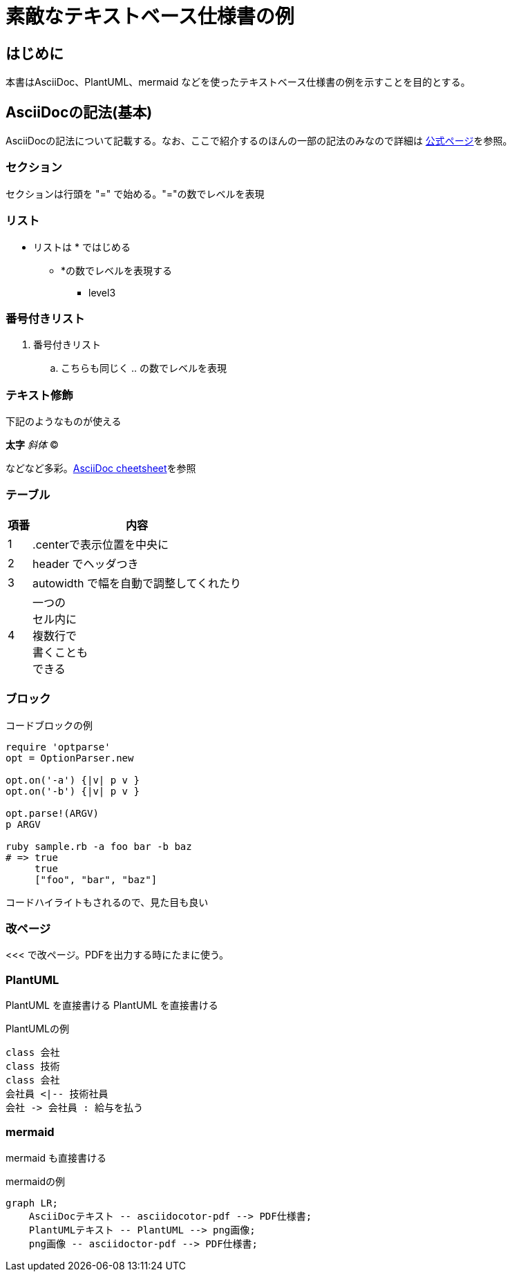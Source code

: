 = 素敵なテキストベース仕様書の例
:source-highlighter: coderay
 
== はじめに
 
本書はAsciiDoc、PlantUML、mermaid などを使ったテキストベース仕様書の例を示すことを目的とする。
 
 
== AsciiDocの記法(基本)
 
AsciiDocの記法について記載する。なお、ここで紹介するのほんの一部の記法のみなので詳細は link:http://www.methods.co.nz/asciidoc/[公式ページ]を参照。
 
=== セクション
 
セクションは行頭を "=" で始める。"="の数でレベルを表現
 
=== リスト
 
* リストは * ではじめる
** *の数でレベルを表現する
*** level3
 
=== 番号付きリスト
 
. 番号付きリスト
.. こちらも同じく .. の数でレベルを表現
 
=== テキスト修飾
 
下記のようなものが使える
 
*太字*
_斜体_
(C)
 
などなど多彩。link:http://powerman.name/doc/asciidoc#_level_1[AsciiDoc cheetsheet]を参照
 
 
=== テーブル
 
 
[.center,options="header,autowidth"]
|=======================
| 項番 | 内容
|  1 | .centerで表示位置を中央に
|  2 | header でヘッダつき
|  3 | autowidth で幅を自動で調整してくれたり
|  4 | 一つの +
セル内に +
複数行で +
書くことも +
できる
|=======================
 
 
=== ブロック
 
.コードブロックの例
[source,ruby]
----
require 'optparse'
opt = OptionParser.new
 
opt.on('-a') {|v| p v }
opt.on('-b') {|v| p v }
 
opt.parse!(ARGV)
p ARGV
 
ruby sample.rb -a foo bar -b baz
# => true
     true
     ["foo", "bar", "baz"]
----
 
コードハイライトもされるので、見た目も良い
 
 
<<<
=== 改ページ
<<< で改ページ。PDFを出力する時にたまに使う。
 
=== PlantUML
 
PlantUML を直接書ける
PlantUML を直接書ける
 
.PlantUMLの例

[plantuml, "test1", format=png]
....
class 会社
class 技術
class 会社
会社員 <|-- 技術社員
会社 -> 会社員 : 給与を払う
....
=== mermaid
 
mermaid も直接書ける
 
.mermaidの例
[mermaid, "test2", format=png]
....
graph LR;
    AsciiDocテキスト -- asciidocotor-pdf --> PDF仕様書;
    PlantUMLテキスト -- PlantUML --> png画像;
    png画像 -- asciidoctor-pdf --> PDF仕様書;
....

